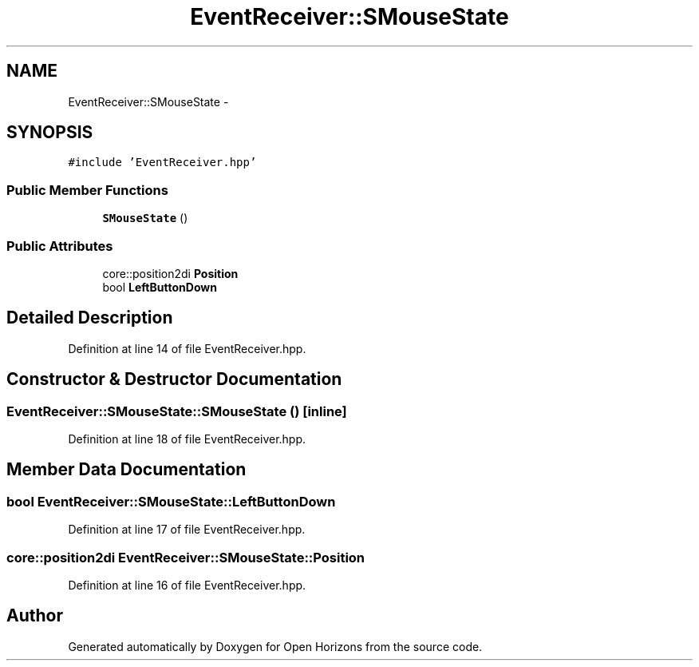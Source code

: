 .TH "EventReceiver::SMouseState" 3 "Thu Feb 20 2014" "Version 0.0.1" "Open Horizons" \" -*- nroff -*-
.ad l
.nh
.SH NAME
EventReceiver::SMouseState \- 
.SH SYNOPSIS
.br
.PP
.PP
\fC#include 'EventReceiver\&.hpp'\fP
.SS "Public Member Functions"

.in +1c
.ti -1c
.RI "\fBSMouseState\fP ()"
.br
.in -1c
.SS "Public Attributes"

.in +1c
.ti -1c
.RI "core::position2di \fBPosition\fP"
.br
.ti -1c
.RI "bool \fBLeftButtonDown\fP"
.br
.in -1c
.SH "Detailed Description"
.PP 
Definition at line 14 of file EventReceiver\&.hpp\&.
.SH "Constructor & Destructor Documentation"
.PP 
.SS "EventReceiver::SMouseState::SMouseState ()\fC [inline]\fP"

.PP
Definition at line 18 of file EventReceiver\&.hpp\&.
.SH "Member Data Documentation"
.PP 
.SS "bool EventReceiver::SMouseState::LeftButtonDown"

.PP
Definition at line 17 of file EventReceiver\&.hpp\&.
.SS "core::position2di EventReceiver::SMouseState::Position"

.PP
Definition at line 16 of file EventReceiver\&.hpp\&.

.SH "Author"
.PP 
Generated automatically by Doxygen for Open Horizons from the source code\&.
